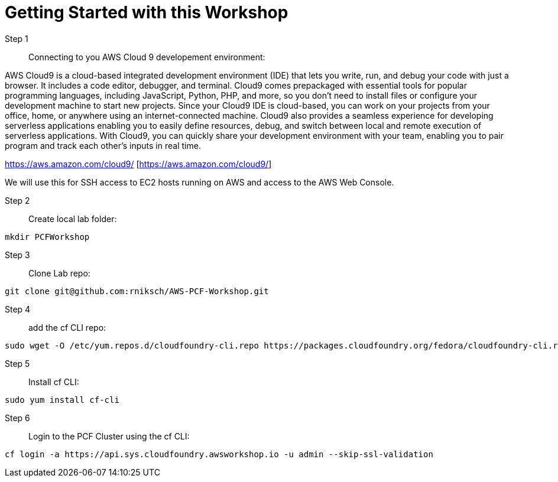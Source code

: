 = Getting Started with this Workshop

Step 1:: Connecting to you AWS Cloud 9 developement environment:

AWS Cloud9 is a cloud-based integrated development environment (IDE) that lets you write, run, and debug your code with just a browser. It includes a code editor, debugger, and terminal. Cloud9 comes prepackaged with essential tools for popular programming languages, including JavaScript, Python, PHP, and more, so you don’t need to install files or configure your development machine to start new projects. Since your Cloud9 IDE is cloud-based, you can work on your projects from your office, home, or anywhere using an internet-connected machine. Cloud9 also provides a seamless experience for developing serverless applications enabling you to easily define resources, debug, and switch between local and remote execution of serverless applications. With Cloud9, you can quickly share your development environment with your team, enabling you to pair program and track each other's inputs in real time.

https://aws.amazon.com/cloud9/ [https://aws.amazon.com/cloud9/]

We will use this for SSH access to EC2 hosts running on AWS and access to the AWS Web Console.



Step 2:: Create local lab folder:
----
mkdir PCFWorkshop
----

Step 3:: Clone Lab repo:
----
git clone git@github.com:rniksch/AWS-PCF-Workshop.git
----


Step 4:: add the cf CLI repo:
----
sudo wget -O /etc/yum.repos.d/cloudfoundry-cli.repo https://packages.cloudfoundry.org/fedora/cloudfoundry-cli.repo
----

Step 5:: Install cf CLI:
----
sudo yum install cf-cli
----

Step 6:: Login to the PCF Cluster using the cf CLI:
----
cf login -a https://api.sys.cloudfoundry.awsworkshop.io -u admin --skip-ssl-validation
----

